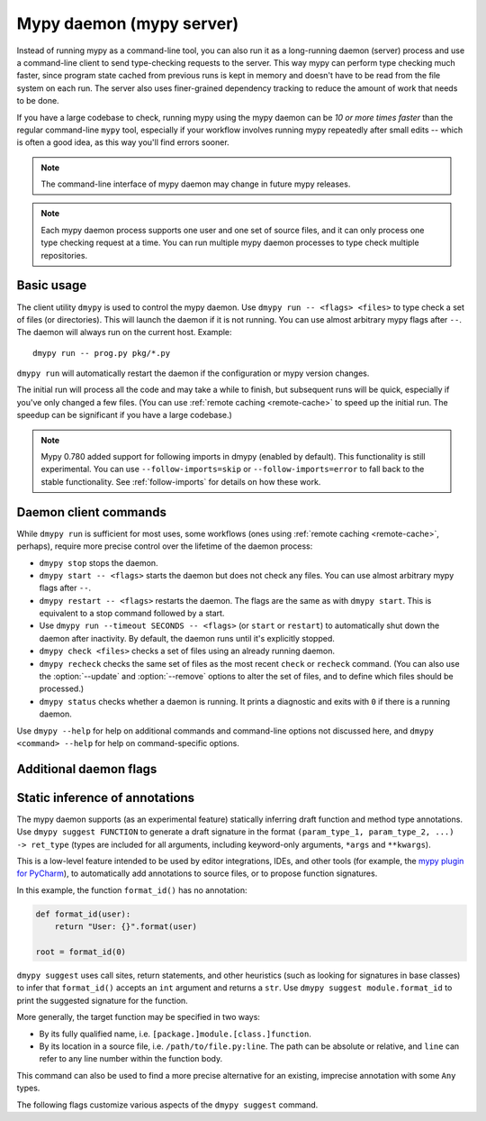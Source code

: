 .. _mypy_daemon:

.. program:: dmypy

Mypy daemon (mypy server)
=========================

Instead of running mypy as a command-line tool, you can also run it as
a long-running daemon (server) process and use a command-line client to
send type-checking requests to the server.  This way mypy can perform type
checking much faster, since program state cached from previous runs is kept
in memory and doesn't have to be read from the file system on each run.
The server also uses finer-grained dependency tracking to reduce the amount
of work that needs to be done.

If you have a large codebase to check, running mypy using the mypy
daemon can be *10 or more times faster* than the regular command-line
``mypy`` tool, especially if your workflow involves running mypy
repeatedly after small edits -- which is often a good idea, as this way
you'll find errors sooner.

.. note::

    The command-line interface of mypy daemon may change in future mypy
    releases.

.. note::

    Each mypy daemon process supports one user and one set of source files,
    and it can only process one type checking request at a time. You can
    run multiple mypy daemon processes to type check multiple repositories.


Basic usage
***********

The client utility ``dmypy`` is used to control the mypy daemon.
Use ``dmypy run -- <flags> <files>`` to type check a set of files
(or directories). This will launch the daemon if it is not running.
You can use almost arbitrary mypy flags after ``--``.  The daemon
will always run on the current host. Example::

    dmypy run -- prog.py pkg/*.py

``dmypy run`` will automatically restart the daemon if the
configuration or mypy version changes.

The initial run will process all the code and may take a while to
finish, but subsequent runs will be quick, especially if you've only
changed a few files. (You can use :ref:`remote caching <remote-cache>`
to speed up the initial run. The speedup can be significant if
you have a large codebase.)

.. note::

   Mypy 0.780 added support for following imports in dmypy (enabled by
   default). This functionality is still experimental. You can use
   ``--follow-imports=skip`` or ``--follow-imports=error`` to fall
   back to the stable functionality.  See :ref:`follow-imports` for
   details on how these work.

Daemon client commands
**********************

While ``dmypy run`` is sufficient for most uses, some workflows
(ones using :ref:`remote caching <remote-cache>`, perhaps),
require more precise control over the lifetime of the daemon process:

* ``dmypy stop`` stops the daemon.

* ``dmypy start -- <flags>`` starts the daemon but does not check any files.
  You can use almost arbitrary mypy flags after ``--``.

* ``dmypy restart -- <flags>`` restarts the daemon. The flags are the same
  as with ``dmypy start``. This is equivalent to a stop command followed
  by a start.

* Use ``dmypy run --timeout SECONDS -- <flags>`` (or
  ``start`` or ``restart``) to automatically
  shut down the daemon after inactivity. By default, the daemon runs
  until it's explicitly stopped.

* ``dmypy check <files>`` checks a set of files using an already
  running daemon.

* ``dmypy recheck`` checks the same set of files as the most recent
  ``check`` or ``recheck`` command. (You can also use the :option:`--update`
  and :option:`--remove` options to alter the set of files, and to define
  which files should be processed.)

* ``dmypy status`` checks whether a daemon is running. It prints a
  diagnostic and exits with ``0`` if there is a running daemon.

Use ``dmypy --help`` for help on additional commands and command-line
options not discussed here, and ``dmypy <command> --help`` for help on
command-specific options.

Additional daemon flags
***********************

.. option:: --status-file FILE

   Use ``FILE`` as the status file for storing daemon runtime state. This is
   normally a JSON file that contains information about daemon process and
   connection. The default path is ``.dmypy.json`` in the current working
   directory.

.. option:: --log-file FILE

   Direct daemon stdout/stderr to ``FILE``. This is useful for debugging daemon
   crashes, since the server traceback is not always printed by the client.
   This is available for the ``start``, ``restart``, and ``run`` commands.

.. option:: --timeout TIMEOUT

   Automatically shut down server after ``TIMEOUT`` seconds of inactivity.
   This is available for the ``start``, ``restart``, and ``run`` commands.

.. option:: --update FILE

   Re-check ``FILE``, or add it to the set of files being
   checked (and check it). This option may be repeated, and it's only available for
   the ``recheck`` command.  By default, mypy finds and checks all files changed
   since the previous run and files that depend on them.  However, if you use this option
   (and/or :option:`--remove`), mypy assumes that only the explicitly
   specified files have changed. This is only useful to
   speed up mypy if you type check a very large number of files, and use an
   external, fast file system watcher, such as `watchman`_ or
   `watchdog`_, to determine which files got edited or deleted.
   *Note:* This option is never required and is only available for
   performance tuning.

.. option:: --remove FILE

   Remove ``FILE`` from the set of files being checked. This option may be
   repeated. This is only available for the
   ``recheck`` command. See :option:`--update` above for when this may be useful.
   *Note:* This option is never required and is only available for performance
   tuning.

.. option:: --fswatcher-dump-file FILE

   Collect information about the current internal file state. This is
   only available for the ``status`` command. This will dump JSON to
   ``FILE`` in the format ``{path: [modification_time, size,
   content_hash]}``. This is useful for debugging the built-in file
   system watcher. *Note:* This is an internal flag and the format may
   change.

.. option:: --perf-stats-file FILE

   Write performance profiling information to ``FILE``. This is only available
   for the ``check``, ``recheck``, and ``run`` commands.

Static inference of annotations
*******************************

The mypy daemon supports (as an experimental feature) statically inferring
draft function and method type annotations. Use ``dmypy suggest FUNCTION`` to
generate a draft signature in the format
``(param_type_1, param_type_2, ...) -> ret_type`` (types are included for all
arguments, including keyword-only arguments, ``*args`` and ``**kwargs``).

This is a low-level feature intended to be used by editor integrations,
IDEs, and other tools (for example, the `mypy plugin for PyCharm`_),
to automatically add annotations to source files, or to propose function
signatures.

In this example, the function ``format_id()`` has no annotation:

.. code-block:: python

   def format_id(user):
       return "User: {}".format(user)

   root = format_id(0)

``dmypy suggest`` uses call sites, return statements, and other heuristics (such as
looking for signatures in base classes) to infer that ``format_id()`` accepts
an ``int`` argument and returns a ``str``. Use ``dmypy suggest module.format_id`` to
print the suggested signature for the function.

More generally, the target function may be specified in two ways:

* By its fully qualified name, i.e. ``[package.]module.[class.]function``.

* By its location in a source file, i.e. ``/path/to/file.py:line``. The path can be
  absolute or relative, and ``line`` can refer to any line number within
  the function body.

This command can also be used to find a more precise alternative for an existing,
imprecise annotation with some ``Any`` types.

The following flags customize various aspects of the ``dmypy suggest``
command.

.. option:: --json

   Output the signature as JSON, so that `PyAnnotate`_ can read it and add
   the signature to the source file. Here is what the JSON looks like:

   .. code-block:: python

      [{"func_name": "example.format_id",
        "line": 1,
        "path": "/absolute/path/to/example.py",
        "samples": 0,
        "signature": {"arg_types": ["int"], "return_type": "str"}}]

.. option:: --no-errors

   Only produce suggestions that cause no errors in the checked code. By default,
   mypy will try to find the most precise type, even if it causes some type errors.

.. option:: --no-any

   Only produce suggestions that don't contain ``Any`` types. By default mypy
   proposes the most precise signature found, even if it contains ``Any`` types.

.. option:: --flex-any FRACTION

   Only allow some fraction of types in the suggested signature to be ``Any`` types.
   The fraction ranges from ``0`` (same as ``--no-any``) to ``1``.

.. option:: --try-text

   Try also using ``unicode`` wherever ``str`` is inferred. This flag may be useful
   for annotating Python 2/3 straddling code.

.. option:: --callsites

   Only find call sites for a given function instead of suggesting a type.
   This will produce a list with line numbers and types of actual
   arguments for each call: ``/path/to/file.py:line: (arg_type_1, arg_type_2, ...)``.

.. option:: --use-fixme NAME

   Use a dummy name instead of plain ``Any`` for types that cannot
   be inferred. This may be useful to emphasize to a user that a given type
   couldn't be inferred and needs to be entered manually.

.. option:: --max-guesses NUMBER

   Set the maximum number of types to try for a function (default: ``64``).

.. TODO: Add similar sections about go to definition, find usages, and
   reveal type when added, and then move this to a separate file.


.. _watchman: https://facebook.github.io/watchman/
.. _watchdog: https://pypi.org/project/watchdog/
.. _PyAnnotate: https://github.com/dropbox/pyannotate
.. _mypy plugin for PyCharm: https://github.com/dropbox/mypy-PyCharm-plugin
